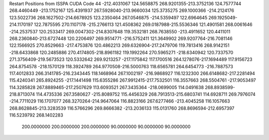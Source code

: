 Restart Positions from ISSPA CUDA Code
44
-212.4031067 124.5658875 268.9201355-213.3752136 124.7577744 268.4460449
-213.1752167 125.4391937 267.5928040-213.9660034 125.3735275 269.1000366
-214.2124176 123.5022736 268.1627502-214.6678925 123.2350464 267.0546875
-214.5359497 122.6964645 269.1925049-214.1170197 122.7875595 270.1107178
-215.2766113 121.4508362 269.0187988-215.5536346 121.4901581 268.0061646
-214.2537537 120.2533417 269.0047302-214.8307648 119.3532181 268.7638550
-213.4911652 120.4411011 268.2360840-213.6727448 120.2206497 269.9514771
-216.5752411 121.3649902 269.9207764-216.7081146 122.1566925 270.8529663
-217.4753876 120.4862213 269.6326904-217.2479706 119.7813416 268.9142151
-218.6433868 120.2485886 270.4174805-218.8961182 119.1992264 270.5965271
-218.6340942 120.7337570 271.3756409-219.5673523 120.5332642 269.9213257
-217.1175842 117.1700516 264.1278076-217.1694489 117.9156723 264.8754578
-218.1570129 118.3924789 264.9770508-216.5000763 118.6565781 264.6454773
-216.7887573 117.4012833 266.3141785-216.2343445 118.1468964 267.1002197
-216.9868927 116.1232300 266.6148682-217.2281494 115.4240341 265.8924255
-217.1441498 115.6355286 267.9912415-217.7532501 116.3557663 268.5504761
-217.9053497 114.3285828 267.8889465-217.2507629 113.6093521 267.3435364
-218.0699005 114.0491638 268.8938599-218.8713074 114.4735336 267.3580627
-215.8089752 115.4456329 268.7913513-215.6803741 114.6928711 269.7976074
-214.7711029 116.1707077 268.3270264-214.9647064 116.8823166 267.6277466
-213.4045258 116.1057663 268.8628845-213.3283539 116.5766296 269.8666382
-213.2036133 115.0131760 268.8696594-212.6957397 116.5239792 268.1402283
 200.0000000 200.0000000 200.0000000  90.0000000  90.0000000  90.0000000
